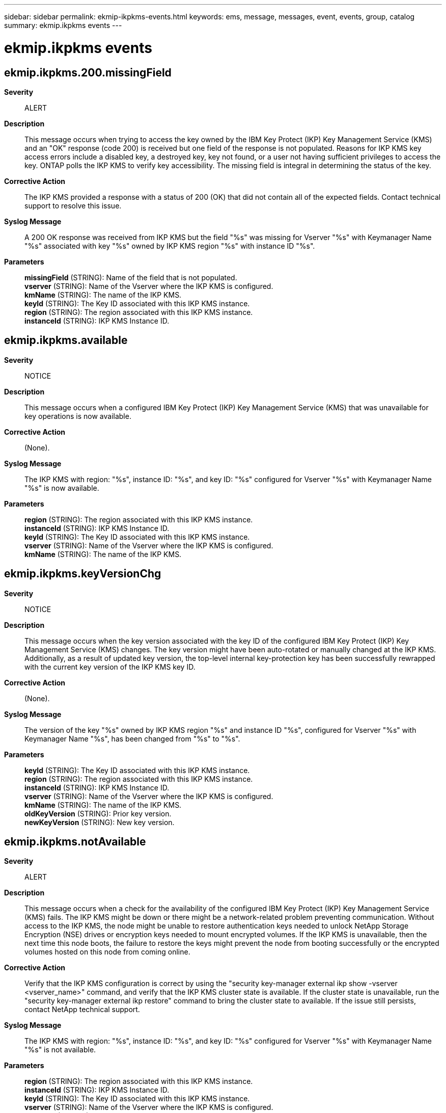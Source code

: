 ---
sidebar: sidebar
permalink: ekmip-ikpkms-events.html
keywords: ems, message, messages, event, events, group, catalog
summary: ekmip.ikpkms events
---

= ekmip.ikpkms events
:toclevels: 1
:hardbreaks:
:nofooter:
:icons: font
:linkattrs:
:imagesdir: ./media/

== ekmip.ikpkms.200.missingField
*Severity*::
ALERT
*Description*::
This message occurs when trying to access the key owned by the IBM Key Protect (IKP) Key Management Service (KMS) and an "OK" response (code 200) is received but one field of the response is not populated. Reasons for IKP KMS key access errors include a disabled key, a destroyed key, key not found, or a user not having sufficient privileges to access the key. ONTAP polls the IKP KMS to verify key accessibility. The missing field is integral in determining the status of the key.
*Corrective Action*::
The IKP KMS provided a response with a status of 200 (OK) that did not contain all of the expected fields. Contact technical support to resolve this issue.
*Syslog Message*::
A 200 OK response was received from IKP KMS but the field "%s" was missing for Vserver "%s" with Keymanager Name "%s" associated with key "%s" owned by IKP KMS region "%s" with instance ID "%s".
*Parameters*::
*missingField* (STRING): Name of the field that is not populated.
*vserver* (STRING): Name of the Vserver where the IKP KMS is configured.
*kmName* (STRING): The name of the IKP KMS.
*keyId* (STRING): The Key ID associated with this IKP KMS instance.
*region* (STRING): The region associated with this IKP KMS instance.
*instanceId* (STRING): IKP KMS Instance ID.

== ekmip.ikpkms.available
*Severity*::
NOTICE
*Description*::
This message occurs when a configured IBM Key Protect (IKP) Key Management Service (KMS) that was unavailable for key operations is now available.
*Corrective Action*::
(None).
*Syslog Message*::
The IKP KMS with region: "%s", instance ID: "%s", and key ID: "%s" configured for Vserver "%s" with Keymanager Name "%s" is now available.
*Parameters*::
*region* (STRING): The region associated with this IKP KMS instance.
*instanceId* (STRING): IKP KMS Instance ID.
*keyId* (STRING): The Key ID associated with this IKP KMS instance.
*vserver* (STRING): Name of the Vserver where the IKP KMS is configured.
*kmName* (STRING): The name of the IKP KMS.

== ekmip.ikpkms.keyVersionChg
*Severity*::
NOTICE
*Description*::
This message occurs when the key version associated with the key ID of the configured IBM Key Protect (IKP) Key Management Service (KMS) changes. The key version might have been auto-rotated or manually changed at the IKP KMS. Additionally, as a result of updated key version, the top-level internal key-protection key has been successfully rewrapped with the current key version of the IKP KMS key ID.
*Corrective Action*::
(None).
*Syslog Message*::
The version of the key "%s" owned by IKP KMS region "%s" and instance ID "%s", configured for Vserver "%s" with Keymanager Name "%s", has been changed from "%s" to "%s".
*Parameters*::
*keyId* (STRING): The Key ID associated with this IKP KMS instance.
*region* (STRING): The region associated with this IKP KMS instance.
*instanceId* (STRING): IKP KMS Instance ID.
*vserver* (STRING): Name of the Vserver where the IKP KMS is configured.
*kmName* (STRING): The name of the IKP KMS.
*oldKeyVersion* (STRING): Prior key version.
*newKeyVersion* (STRING): New key version.

== ekmip.ikpkms.notAvailable
*Severity*::
ALERT
*Description*::
This message occurs when a check for the availability of the configured IBM Key Protect (IKP) Key Management Service (KMS) fails. The IKP KMS might be down or there might be a network-related problem preventing communication. Without access to the IKP KMS, the node might be unable to restore authentication keys needed to unlock NetApp Storage Encryption (NSE) drives or encryption keys needed to mount encrypted volumes. If the IKP KMS is unavailable, then the next time this node boots, the failure to restore the keys might prevent the node from booting successfully or the encrypted volumes hosted on this node from coming online.
*Corrective Action*::
Verify that the IKP KMS configuration is correct by using the "security key-manager external ikp show -vserver <vserver_name>" command, and verify that the IKP KMS cluster state is available. If the cluster state is unavailable, run the "security key-manager external ikp restore" command to bring the cluster state to available. If the issue still persists, contact NetApp technical support.
*Syslog Message*::
The IKP KMS with region: "%s", instance ID: "%s", and key ID: "%s" configured for Vserver "%s" with Keymanager Name "%s" is not available.
*Parameters*::
*region* (STRING): The region associated with this IKP KMS instance.
*instanceId* (STRING): IKP KMS Instance ID.
*keyId* (STRING): The Key ID associated with this IKP KMS instance.
*vserver* (STRING): Name of the Vserver where the IKP KMS is configured.
*kmName* (STRING): The name of the IKP KMS.

== ekmip.ikpkms.volOffline
*Severity*::
ALERT
*Description*::
This message occurs when the volumes belonging to the Vserver are taken offline due to errors received when trying to access the key owned by the IBM Key Protect (IKP) Key Management Service (KMS). Reasons for IKP KMS key access errors include a disabled key, a destroyed key, key not found, or a user not having sufficient privileges to access the key. ONTAP polls the IKP KMS to verify key accessibility. If, after 60 minutes, ONTAP has not received a successful response to a poll, volumes are taken offline and remain offline until the key access issues are resolved at the IKP KMS. Subsequently, if ONTAP does receive a successful response, the volumes will be brought back online automatically.
*Corrective Action*::
Resolve the key access issues at the IKP KMS portal. Ensure that the key is active and the user has the required privileges to access the key.
*Syslog Message*::
Encrypted volumes belonging to Vserver "%s" with Keymanager Name "%s" were taken offline due to key access errors associated with key "%s" owned by IKP KMS region "%s" and instance ID "%s".
*Parameters*::
*vserver* (STRING): Name of the Vserver where the IKP KMS is configured.
*kmName* (STRING): The name of the IKP KMS.
*keyId* (STRING): The Key ID associated with this IKP KMS instance.
*region* (STRING): The region associated with this IKP KMS instance.
*instanceId* (STRING): IKP KMS Instance ID.

== ekmip.ikpkms.volOnline
*Severity*::
NOTICE
*Description*::
This message occurs when the volumes configured on the IBM Key Protect (IKP) Key Management Service (KMS) that were unavailable due to key access issues are now back online.
*Corrective Action*::
(None).
*Syslog Message*::
Encrypted volumes belonging to Vserver "%s" with keymanager name "%s" associated with key-id "%s" owned by IBM Key Protect (IKP) KMS region "%s" and instance ID "%s" are now back online.
*Parameters*::
*vserver* (STRING): Name of the Vserver where the IKP KMS is configured.
*kmName* (STRING): Name of the IKP KMS.
*keyId* (STRING): Key ID associated with this IKP KMS instance.
*region* (STRING): Region associated with this IKP KMS instance.
*instanceId* (STRING): IKP KMS Instance ID.
